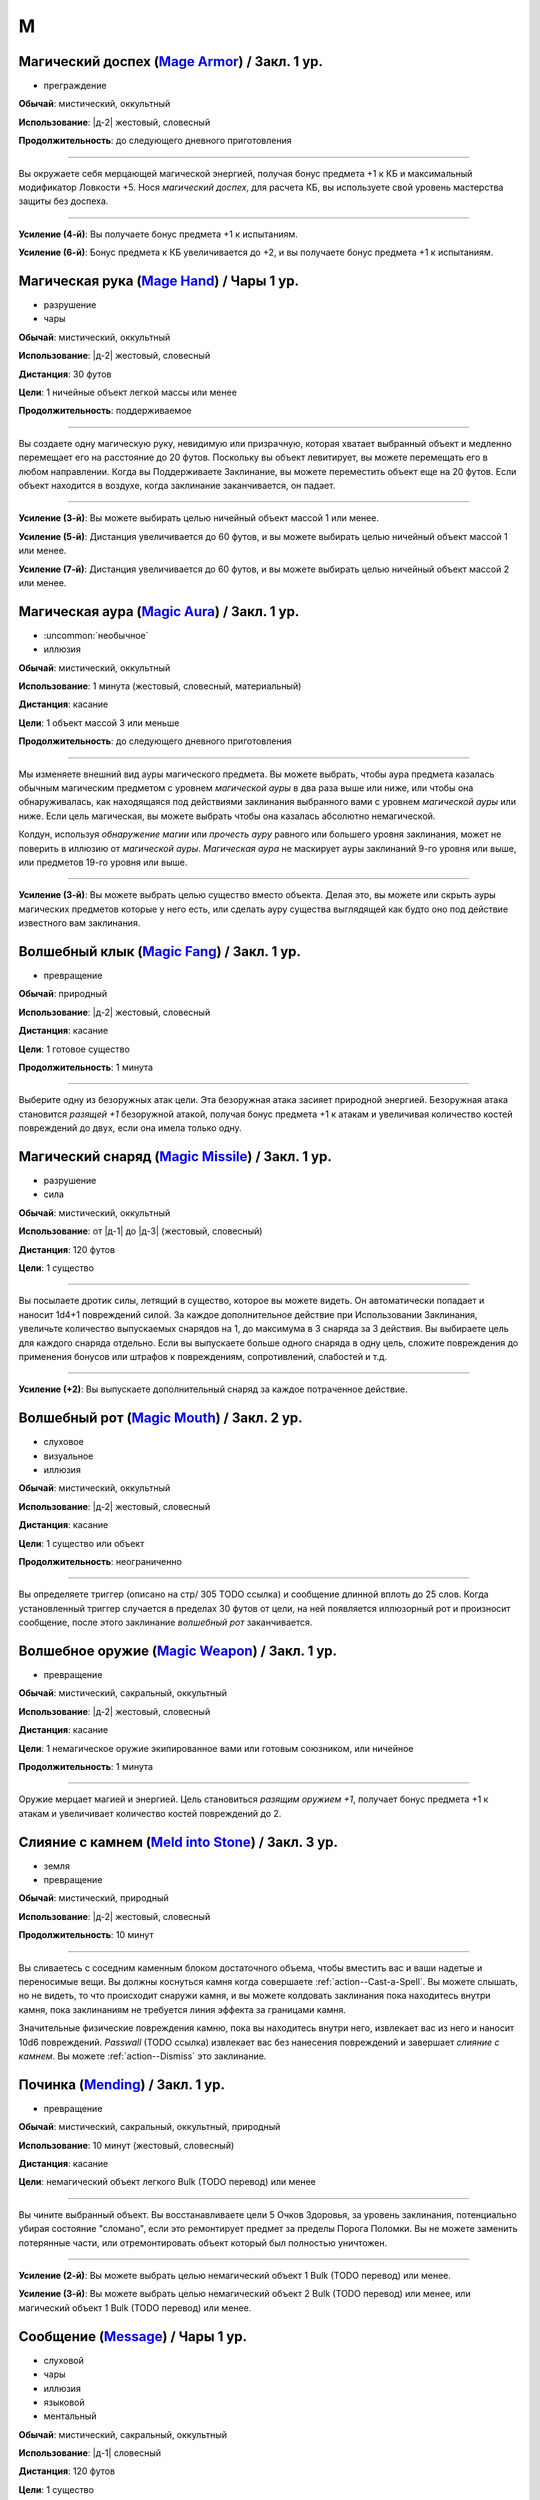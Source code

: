 M
~~~~~~~~

.. _spell--m--Mage-Armor:

Магический доспех (`Mage Armor <http://2e.aonprd.com/Spells.aspx?ID=176>`_) / Закл. 1 ур.
""""""""""""""""""""""""""""""""""""""""""""""""""""""""""""""""""""""""""""""""""""""""""

- преграждение

**Обычай**: мистический, оккультный

**Использование**: |д-2| жестовый, словесный

**Продолжительность**: до следующего дневного приготовления

----------

Вы окружаете себя мерцающей магической энергией, получая бонус предмета +1 к КБ и максимальный модификатор Ловкости +5.
Нося *магический доспех*, для расчета КБ, вы используете свой уровень мастерства защиты без доспеха.

----------

**Усиление (4-й)**: Вы получаете бонус предмета +1 к испытаниям.

**Усиление (6-й)**: Бонус предмета к КБ увеличивается до +2, и вы получаете бонус предмета +1 к испытаниям.



.. _spell--m--Mage-Hand:

Магическая рука (`Mage Hand <http://2e.aonprd.com/Spells.aspx?ID=177>`_) / Чары 1 ур.
"""""""""""""""""""""""""""""""""""""""""""""""""""""""""""""""""""""""""""""""""""""""

- разрушение
- чары

**Обычай**: мистический, оккультный

**Использование**: |д-2| жестовый, словесный

**Дистанция**: 30 футов

**Цели**: 1 ничейные объект легкой массы или менее

**Продолжительность**: поддерживаемое

----------

Вы создаете одну магическую руку, невидимую или призрачную, которая хватает выбранный объект и медленно перемещает его на расстояние до 20 футов.
Поскольку вы объект левитирует, вы можете перемещать его в любом направлении.
Когда вы Поддерживаете Заклинание, вы можете переместить объект еще на 20 футов.
Если объект находится в воздухе, когда заклинание заканчивается, он падает.

----------

**Усиление (3-й)**: Вы можете выбирать целью ничейный объект массой 1 или менее.

**Усиление (5-й)**: Дистанция увеличивается до 60 футов, и вы можете выбирать целью ничейный объект массой 1 или менее.

**Усиление (7-й)**: Дистанция увеличивается до 60 футов, и вы можете выбирать целью ничейный объект массой 2 или менее.



.. _spell--m--Magic-Aura:

Магическая аура (`Magic Aura <http://2e.aonprd.com/Spells.aspx?ID=178>`_) / Закл. 1 ур.
""""""""""""""""""""""""""""""""""""""""""""""""""""""""""""""""""""""""""""""""""""""""

- :uncommon:`необычное`
- иллюзия

**Обычай**: мистический, оккультный

**Использование**: 1 минута (жестовый, словесный, материальный)

**Дистанция**: касание

**Цели**: 1 объект массой 3 или меньше

**Продолжительность**: до следующего дневного приготовления

----------

Мы изменяете внешний вид ауры магического предмета.
Вы можете выбрать, чтобы аура предмета казалась обычным магическим предметом с уровнем *магической ауры* в два раза выше или ниже, или чтобы она обнаруживалась, как находящаяся под действиями заклинания выбранного вами с уровнем *магической ауры* или ниже.
Если цель магическая, вы можете выбрать чтобы она казалась абсолютно немагической.

Колдун, используя *обнаружение магии* или *прочесть ауру* равного или большего уровня заклинания, может не поверить в иллюзию от *магической ауры*.
*Магическая аура* не маскирует ауры заклинаний 9-го уровня или выше, или предметов 19-го уровня или выше.

.. versionchanged:: /errata-r1
	*Изучить ауру* изменено на *прочесть ауру*.

----------

**Усиление (3-й)**: Вы можете выбрать целью существо вместо объекта.
Делая это, вы можете или скрыть ауры магических предметов которые у него есть, или сделать ауру существа выглядящей как будто оно под действие известного вам заклинания.



.. _spell--m--Magic-Fang:

Волшебный клык (`Magic Fang <http://2e.aonprd.com/Spells.aspx?ID=179>`_) / Закл. 1 ур.
"""""""""""""""""""""""""""""""""""""""""""""""""""""""""""""""""""""""""""""""""""""""

- превращение

**Обычай**: природный

**Использование**: |д-2| жестовый, словесный

**Дистанция**: касание

**Цели**: 1 готовое существо

**Продолжительность**: 1 минута

----------

Выберите одну из безоружных атак цели.
Эта безоружная атака засияет природной энергией.
Безоружная атака становится *разящей +1* безоружной атакой, получая бонус предмета +1 к атакам и увеличивая количество костей повреждений до двух, если она имела только одну.

.. versionchanged:: /errata-r1
	Цель теперь "существо", а не "союзник".
	Убрано ограничение на безоружную атаку с одной костью повреждений.



.. _spell--m--Magic-Missile:

Магический снаряд (`Magic Missile <http://2e.aonprd.com/Spells.aspx?ID=180>`_) / Закл. 1 ур.
"""""""""""""""""""""""""""""""""""""""""""""""""""""""""""""""""""""""""""""""""""""""""""""

- разрушение
- сила

**Обычай**: мистический, оккультный

**Использование**: от |д-1| до |д-3| (жестовый, словесный)

**Дистанция**: 120 футов

**Цели**: 1 существо

----------

Вы посылаете дротик силы, летящий в существо, которое вы можете видеть.
Он автоматически попадает и наносит 1d4+1 повреждений силой.
За каждое дополнительное действие при Использовании Заклинания, увеличьте количество выпускаемых снарядов на 1, до максимума в 3 снаряда за 3 действия.
Вы выбираете цель для каждого снаряда отдельно.
Если вы выпускаете больше одного снаряда в одну цель, сложите повреждения до применения бонусов или штрафов к повреждениям, сопротивлений, слабостей и т.д.

----------

**Усиление (+2)**: Вы выпускаете дополнительный снаряд за каждое потраченное действие.



.. _spell--m--Magic-Mouth:

Волшебный рот (`Magic Mouth <http://2e.aonprd.com/Spells.aspx?ID=181>`_) / Закл. 2 ур.
"""""""""""""""""""""""""""""""""""""""""""""""""""""""""""""""""""""""""""""""""""""""

- слуховое
- визуальное
- иллюзия

**Обычай**: мистический, оккультный

**Использование**: |д-2| жестовый, словесный

**Дистанция**: касание

**Цели**: 1 существо или объект

**Продолжительность**: неограниченно

----------

Вы определяете триггер (описано на стр/ 305 TODO ссылка) и сообщение длинной вплоть до 25 слов.
Когда установленный триггер случается в пределах 30 футов от цели, на ней появляется иллюзорный рот и произносит сообщение, после этого заклинание *волшебный рот* заканчивается.



.. _spell--m--Magic-Weapon:

Волшебное оружие (`Magic Weapon <http://2e.aonprd.com/Spells.aspx?ID=182>`_) / Закл. 1 ур.
""""""""""""""""""""""""""""""""""""""""""""""""""""""""""""""""""""""""""""""""""""""""""""""

- превращение

**Обычай**: мистический, сакральный, оккультный

**Использование**: |д-2| жестовый, словесный

**Дистанция**: касание

**Цели**: 1 немагическое оружие экипированное вами или готовым союзником, или ничейное

**Продолжительность**: 1 минута

----------

Оружие мерцает магией и энергией.
Цель становиться *разящим оружием +1*, получает бонус предмета +1 к атакам и увеличивает количество костей повреждений до 2.



.. _spell--m--Meld-into-Stone:

Слияние с камнем (`Meld into Stone <http://2e.aonprd.com/Spells.aspx?ID=188>`_) / Закл. 3 ур.
""""""""""""""""""""""""""""""""""""""""""""""""""""""""""""""""""""""""""""""""""""""""""""""

- земля
- превращение

**Обычай**: мистический, природный

**Использование**: |д-2| жестовый, словесный

**Продолжительность**: 10 минут

----------

Вы сливаетесь с соседним каменным блоком достаточного объема, чтобы вместить вас и ваши надетые и переносимые вещи.
Вы должны коснуться камня когда совершаете :ref:`action--Cast-a-Spell`.
Вы можете слышать, но не видеть, то что происходит снаружи камня, и вы можете колдовать заклинания пока находитесь внутри камня, пока заклинаниям не требуется линия эффекта за границами камня.

Значительные физические повреждения камню, пока вы находитесь внутри него, извлекает вас из него и наносит 10d6 повреждений.
*Passwall* (TODO ссылка) извлекает вас без нанесения повреждений и завершает *слияние с камнем*.
Вы можете :ref:`action--Dismiss` это заклинание.



.. _spell--m--Mending:

Починка (`Mending <http://2e.aonprd.com/Spells.aspx?ID=189>`_) / Закл. 1 ур.
"""""""""""""""""""""""""""""""""""""""""""""""""""""""""""""""""""""""""""""""""

- превращение

**Обычай**: мистический, сакральный, оккультный, природный

**Использование**: 10 минут (жестовый, словесный)

**Дистанция**: касание

**Цели**: немагический объект легкого Bulk (TODO перевод) или менее

----------

Вы чините выбранный объект.
Вы восстанавливаете цели 5 Очков Здоровья, за уровень заклинания, потенциально убирая состояние "сломано", если это ремонтирует предмет за пределы Порога Поломки.
Вы не можете заменить потерянные части, или отремонтировать объект который был полностью уничтожен.

----------

**Усиление (2-й)**: Вы можете выбрать целью немагический объект 1 Bulk (TODO перевод) или менее.

**Усиление (3-й)**: Вы можете выбрать целью немагический объект 2 Bulk (TODO перевод) или менее, или магический объект 1 Bulk (TODO перевод) или менее.



.. _spell--m--Message:

Сообщение (`Message <http://2e.aonprd.com/Spells.aspx?ID=190>`_) / Чары 1 ур.
""""""""""""""""""""""""""""""""""""""""""""""""""""""""""""""""""""""""""""""""""""""""""""""

- слуховой
- чары
- иллюзия
- языковой
- ментальный

**Обычай**: мистический, сакральный, оккультный

**Использование**: |д-1| словесный

**Дистанция**: 120 футов

**Цели**: 1 существо

**Продолжительность**: см. далее

----------

Вы тихо произносите слова, но вместо того чтобы исходить из вашего рта, они передаются прямо в уши цели.
В то время как другие не могут слышать ваши слова так, как если бы вы произносили их обычным способом, цель может слышать их, как если бы она стояла рядом с вами.
Цель может дать краткий ответ в используя реакцию или в качестве свободного действия в свой следующий ход, если она того пожелает, но чтобы сделать это, она должна быть в состоянии видеть вас и находиться в пределах досягаемости.
Если цель отвечает, ее ответ достигает напрямую вашего уха, как и оригинальное сообщение.

----------

**Усиление (3-й)**. Дистанция заклинания увеличивается до 500 футов.



.. _spell--m--Mind-Reading:

Чтение разума (`Mind Reading <http://2e.aonprd.com/Spells.aspx?ID=194>`_) / Закл. 3 ур.
""""""""""""""""""""""""""""""""""""""""""""""""""""""""""""""""""""""""""""""""""""""""

- :uncommon:`необычное`
- обнаружение
- прорицание
- ментальное

**Обычай**: мистический, оккультный

**Использование**: |д-2| жестовый, словесный

**Дистанция**: 30 футов

**Цели**: 1 существо

**Испытание**: Воля

**Продолжительность**: 1 раунд или поддерживаемое до 1 минуты

----------

Беглым ментальным прикосновением вы пытаетесь прочитать мысли цели.
Она должна пройти испытание Воли.
После этого цель становится иммунной для вашего *чтения разума* на 1 час.

| **Критический успех**: Цель чувствует смутные поверхностные мысли от вас, когда вы колдуете это заклинание.
| **Успех**: Вы узнаете, является ли модификатор Интеллекта цели больше вашего, равен ему или ниже.
| **Неудача**: Вы чувствуете смутные поверхностные мысли от цели, когда колдуете это заклинание и вы узнаете, является ли модификатор Интеллекта цели больше вашего, равен ему или ниже.
| **Критическая неудача**: Как неудача, и на протяжении длительности заклинания вы можете поддерживать его чтобы снова обнаружить поверхностные мысли цели. Цель не предпринимает никаких дополнительных испытаний.



.. _spell--m--Mindlink:

Мысленная связь (`Mindlink <http://2e.aonprd.com/Spells.aspx?ID=195>`_) / Закл. 1 ур.
"""""""""""""""""""""""""""""""""""""""""""""""""""""""""""""""""""""""""""""""""""""""

- прорицание
- ментальное

**Обычай**: оккультный

**Использование**: |д-2| жестовый, словесный

**Дистанция**: касание

**Цели**: 1 готовое существо

----------

Вы соединяете свой разум с разумом цели и мысленно передаете цели объем информации за мгновение, который был бы передан за 10 минут обычным способом.



.. _spell--m--Mirror-Image:

Зеркальный образ (`Mirror Image <http://2e.aonprd.com/Spells.aspx?ID=197>`_) / Закл. 2 ур.
""""""""""""""""""""""""""""""""""""""""""""""""""""""""""""""""""""""""""""""""""""""""""""

- визуальное
- иллюзия

**Обычай**: мистический, оккультный

**Использование**: |д-2| жестовый, словесный

**Продолжительность**: 1 минута

----------

Три ваших иллюзорных образа кружат вокруг вашего пространства, потенциально заставляя тех, кто атакует вас, попадать по одному из этих образов вместо вас.
Любая атака, которая бы попала по вам, имеет случайный шанс попасть в один из ваших образов вместо вас.
При трех образах, шанс попасть по вам 1 к 4 (1 на 1d4).
При двух оставшихся образах, шанс попасть по вам 1 к 3 (1-2 на 1d6).
При одном оставшемся образе, шанс попасть по вам 1 к 2 (1-3 на 1d6).

Как только по образу попадают, он разрушается.
Если атака не попадает по вам из-за вашего КБ, но не проваливается критически, она уничтожает образ, но не имеет дополнительного эффекта (даже если если атака имела бы эффект при неудаче).
Если атака критически попадает и попадет по одному из образов, то он разрушается и атака продолжается как обычная по вам.
Как только все образы уничтожены, заклинание заканчивается.



.. _spell--m--Misdirection:

Перенаправление (`Misdirection <http://2e.aonprd.com/Spells.aspx?ID=198>`_) / Закл. 2 ур.
""""""""""""""""""""""""""""""""""""""""""""""""""""""""""""""""""""""""""""""""""""""""""

- иллюзия

**Обычай**: мистический, оккультный

**Использование**: 1 минута (жестовый, словесный)

**Дистанция**: 30 футов

**Цели**: 2 существа или объекта

**Продолжительность**: до ваших следующих дневных приготовлений

----------

Вы видоизменяете магическую ауру одного существа или объекта, чтобы она напоминала ауру другого.
Вы назначаете одну цель в качестве основной, а другую в качестве вторичной.
Эффекты которые обнаружили бы ауры основной цели, вместо этого обнаруживают те же виды аур исходящими от вторичной цели.
Существо, определяющее ауру может попытаться неповерить в иллюзию.
Вы можете Развеять заклинание с расстояния в милю.



.. _spell--m--Modify-Memory:

Изменение памяти (`Modify Memory <http://2e.aonprd.com/Spells.aspx?ID=200>`_) / Закл. 4 ур.
""""""""""""""""""""""""""""""""""""""""""""""""""""""""""""""""""""""""""""""""""""""""""""""

- :uncommon:`необычное`
- прорицание
- ментальное

**Обычай**: оккультный

**Использование**: |д-2| жестовый, словесный

**Дистанция**: 30 футов

**Цели**: 1 существо

**Испытание**: Воля

**Продолжительность**: неограниченно

----------

Вы изменяете воспоминания цели, стирая память, улучшая ее ясность, меняя или добавляя ложные воспоминания.
Цель может пройти испытание Воли чтобы сопротивляться эффекту заклинания.

| **Критический успех**: Цель невредима и понимает чтобы вы пытались изменить ее память.
| **Успех**: Цель невредима но считает ваше заклинание чем-то безвредным вместо *изменения памяти*, если только не определит заклинание.
| **Неудача**: В течение первых 5 минут продолжительности заклинания, вы можете :ref:`action--Sustain-a-Spell` чтобы изменить память раз за раунд. Когда вы это делаете, вы представляете до 6 секунд воспоминаний для изменения, до максимальных 5 последовательных минут памяти.

Любые воспоминания, которые вы изменили остаются таковыми активно заклинание.
Если цель выходит за пределы дистанции до окончания 5 минут, вы не можете изменить любые последующие воспоминания.

----------

**Усиление (6-й)**: Вы можете колдовать заклинание на готовое существо, чтобы подавить все воспоминания по конкретной теме, объясненную в 50 словах или меньше.
Эффект постоянный, и он закрывает эти пропуски памят неясной дымкой.